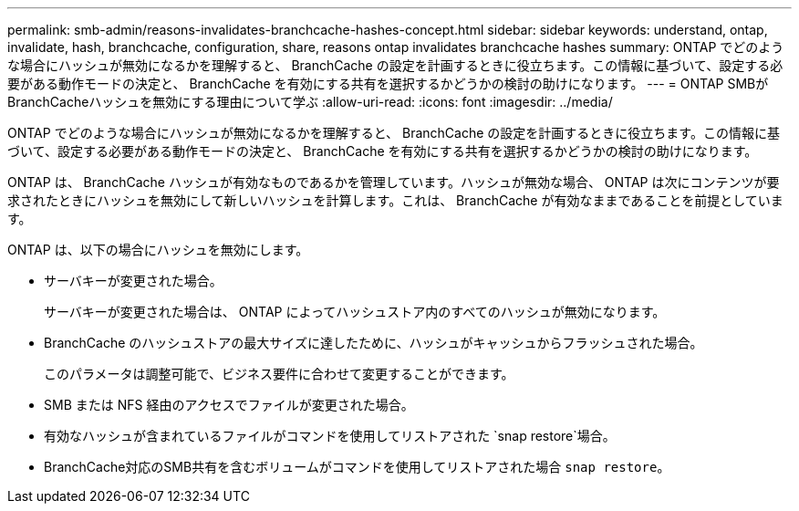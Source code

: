 ---
permalink: smb-admin/reasons-invalidates-branchcache-hashes-concept.html 
sidebar: sidebar 
keywords: understand, ontap, invalidate, hash, branchcache, configuration, share, reasons ontap invalidates branchcache hashes 
summary: ONTAP でどのような場合にハッシュが無効になるかを理解すると、 BranchCache の設定を計画するときに役立ちます。この情報に基づいて、設定する必要がある動作モードの決定と、 BranchCache を有効にする共有を選択するかどうかの検討の助けになります。 
---
= ONTAP SMBがBranchCacheハッシュを無効にする理由について学ぶ
:allow-uri-read: 
:icons: font
:imagesdir: ../media/


[role="lead"]
ONTAP でどのような場合にハッシュが無効になるかを理解すると、 BranchCache の設定を計画するときに役立ちます。この情報に基づいて、設定する必要がある動作モードの決定と、 BranchCache を有効にする共有を選択するかどうかの検討の助けになります。

ONTAP は、 BranchCache ハッシュが有効なものであるかを管理しています。ハッシュが無効な場合、 ONTAP は次にコンテンツが要求されたときにハッシュを無効にして新しいハッシュを計算します。これは、 BranchCache が有効なままであることを前提としています。

ONTAP は、以下の場合にハッシュを無効にします。

* サーバキーが変更された場合。
+
サーバキーが変更された場合は、 ONTAP によってハッシュストア内のすべてのハッシュが無効になります。

* BranchCache のハッシュストアの最大サイズに達したために、ハッシュがキャッシュからフラッシュされた場合。
+
このパラメータは調整可能で、ビジネス要件に合わせて変更することができます。

* SMB または NFS 経由のアクセスでファイルが変更された場合。
* 有効なハッシュが含まれているファイルがコマンドを使用してリストアされた `snap restore`場合。
* BranchCache対応のSMB共有を含むボリュームがコマンドを使用してリストアされた場合 `snap restore`。

